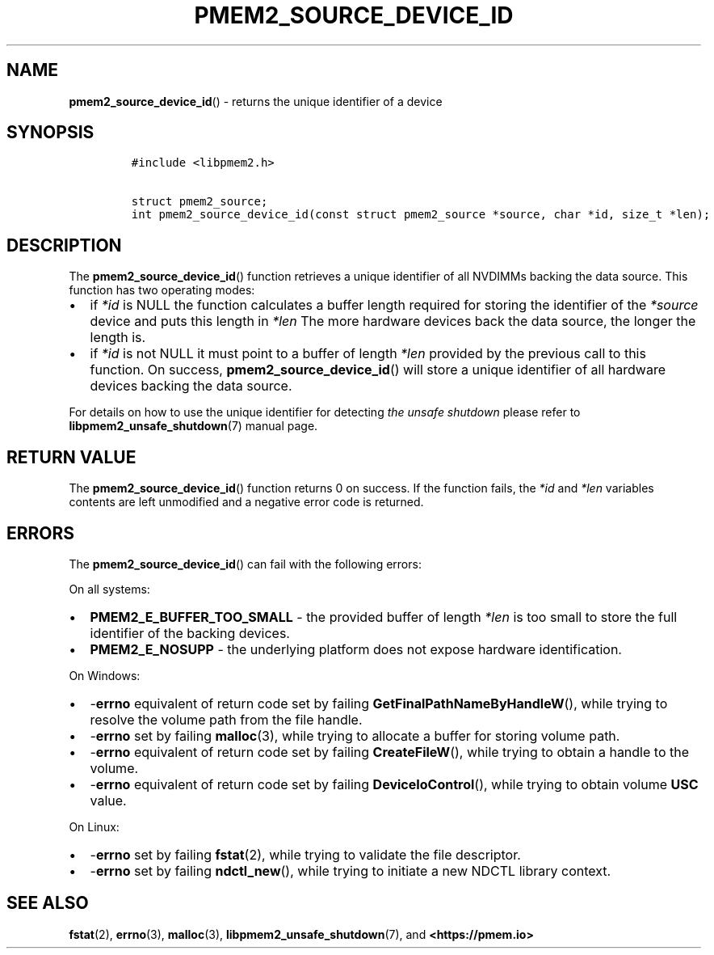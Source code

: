 .\" Automatically generated by Pandoc 2.0.6
.\"
.TH "PMEM2_SOURCE_DEVICE_ID" "3" "2021-09-24" "PMDK - pmem2 API version 1.0" "PMDK Programmer's Manual"
.hy
.\" SPDX-License-Identifier: BSD-3-Clause
.\" Copyright 2020, Intel Corporation
.SH NAME
.PP
\f[B]pmem2_source_device_id\f[]() \- returns the unique identifier of a
device
.SH SYNOPSIS
.IP
.nf
\f[C]
#include\ <libpmem2.h>

struct\ pmem2_source;
int\ pmem2_source_device_id(const\ struct\ pmem2_source\ *source,\ char\ *id,\ size_t\ *len);
\f[]
.fi
.SH DESCRIPTION
.PP
The \f[B]pmem2_source_device_id\f[]() function retrieves a unique
identifier of all NVDIMMs backing the data source.
This function has two operating modes:
.IP \[bu] 2
if \f[I]*id\f[] is NULL the function calculates a buffer length required
for storing the identifier of the \f[I]*source\f[] device and puts this
length in \f[I]*len\f[] The more hardware devices back the data source,
the longer the length is.
.IP \[bu] 2
if \f[I]*id\f[] is not NULL it must point to a buffer of length
\f[I]*len\f[] provided by the previous call to this function.
On success, \f[B]pmem2_source_device_id\f[]() will store a unique
identifier of all hardware devices backing the data source.
.PP
For details on how to use the unique identifier for detecting \f[I]the
unsafe shutdown\f[] please refer to \f[B]libpmem2_unsafe_shutdown\f[](7)
manual page.
.SH RETURN VALUE
.PP
The \f[B]pmem2_source_device_id\f[]() function returns 0 on success.
If the function fails, the \f[I]*id\f[] and \f[I]*len\f[] variables
contents are left unmodified and a negative error code is returned.
.SH ERRORS
.PP
The \f[B]pmem2_source_device_id\f[]() can fail with the following
errors:
.PP
On all systems:
.IP \[bu] 2
\f[B]PMEM2_E_BUFFER_TOO_SMALL\f[] \- the provided buffer of length
\f[I]*len\f[] is too small to store the full identifier of the backing
devices.
.IP \[bu] 2
\f[B]PMEM2_E_NOSUPP\f[] \- the underlying platform does not expose
hardware identification.
.PP
On Windows:
.IP \[bu] 2
\-\f[B]errno\f[] equivalent of return code set by failing
\f[B]GetFinalPathNameByHandleW\f[](), while trying to resolve the volume
path from the file handle.
.IP \[bu] 2
\-\f[B]errno\f[] set by failing \f[B]malloc\f[](3), while trying to
allocate a buffer for storing volume path.
.IP \[bu] 2
\-\f[B]errno\f[] equivalent of return code set by failing
\f[B]CreateFileW\f[](), while trying to obtain a handle to the volume.
.IP \[bu] 2
\-\f[B]errno\f[] equivalent of return code set by failing
\f[B]DeviceIoControl\f[](), while trying to obtain volume \f[B]USC\f[]
value.
.PP
On Linux:
.IP \[bu] 2
\-\f[B]errno\f[] set by failing \f[B]fstat\f[](2), while trying to
validate the file descriptor.
.IP \[bu] 2
\-\f[B]errno\f[] set by failing \f[B]ndctl_new\f[](), while trying to
initiate a new NDCTL library context.
.SH SEE ALSO
.PP
\f[B]fstat\f[](2), \f[B]errno\f[](3), \f[B]malloc\f[](3),
\f[B]libpmem2_unsafe_shutdown\f[](7), and \f[B]<https://pmem.io>\f[]
